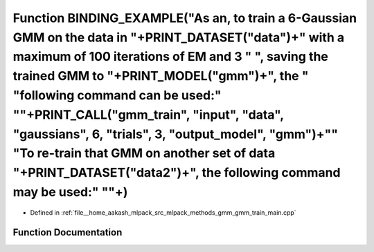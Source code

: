 .. _exhale_function_gmm__train__main_8cpp_1aaf25fc569f2b00f0411f4c69302610a1:

Function BINDING_EXAMPLE("As an, to train a 6-Gaussian GMM on the data in "+PRINT_DATASET("data")+" with a maximum of 100 iterations of EM and 3 " ", saving the trained GMM to "+PRINT_MODEL("gmm")+", the " "following command can be used:" "\"+PRINT_CALL("gmm_train", "input", "data", "gaussians", 6, "trials", 3, "output_model", "gmm")+"\" "To re-train that GMM on another set of data "+PRINT_DATASET("data2")+", the following command may be used:" "\"+)
======================================================================================================================================================================================================================================================================================================================================================================================================================================================================

- Defined in :ref:`file__home_aakash_mlpack_src_mlpack_methods_gmm_gmm_train_main.cpp`


Function Documentation
----------------------


.. doxygenfunction:: BINDING_EXAMPLE("As an, to train a 6-Gaussian GMM on the data in "+PRINT_DATASET("data")+" with a maximum of 100 iterations of EM and 3 " ", saving the trained GMM to "+PRINT_MODEL("gmm")+", the " "following command can be used:" "\"+PRINT_CALL("gmm_train", "input", "data", "gaussians", 6, "trials", 3, "output_model", "gmm")+"\" "To re-train that GMM on another set of data "+PRINT_DATASET("data2")+", the following command may be used:" "\"+)
